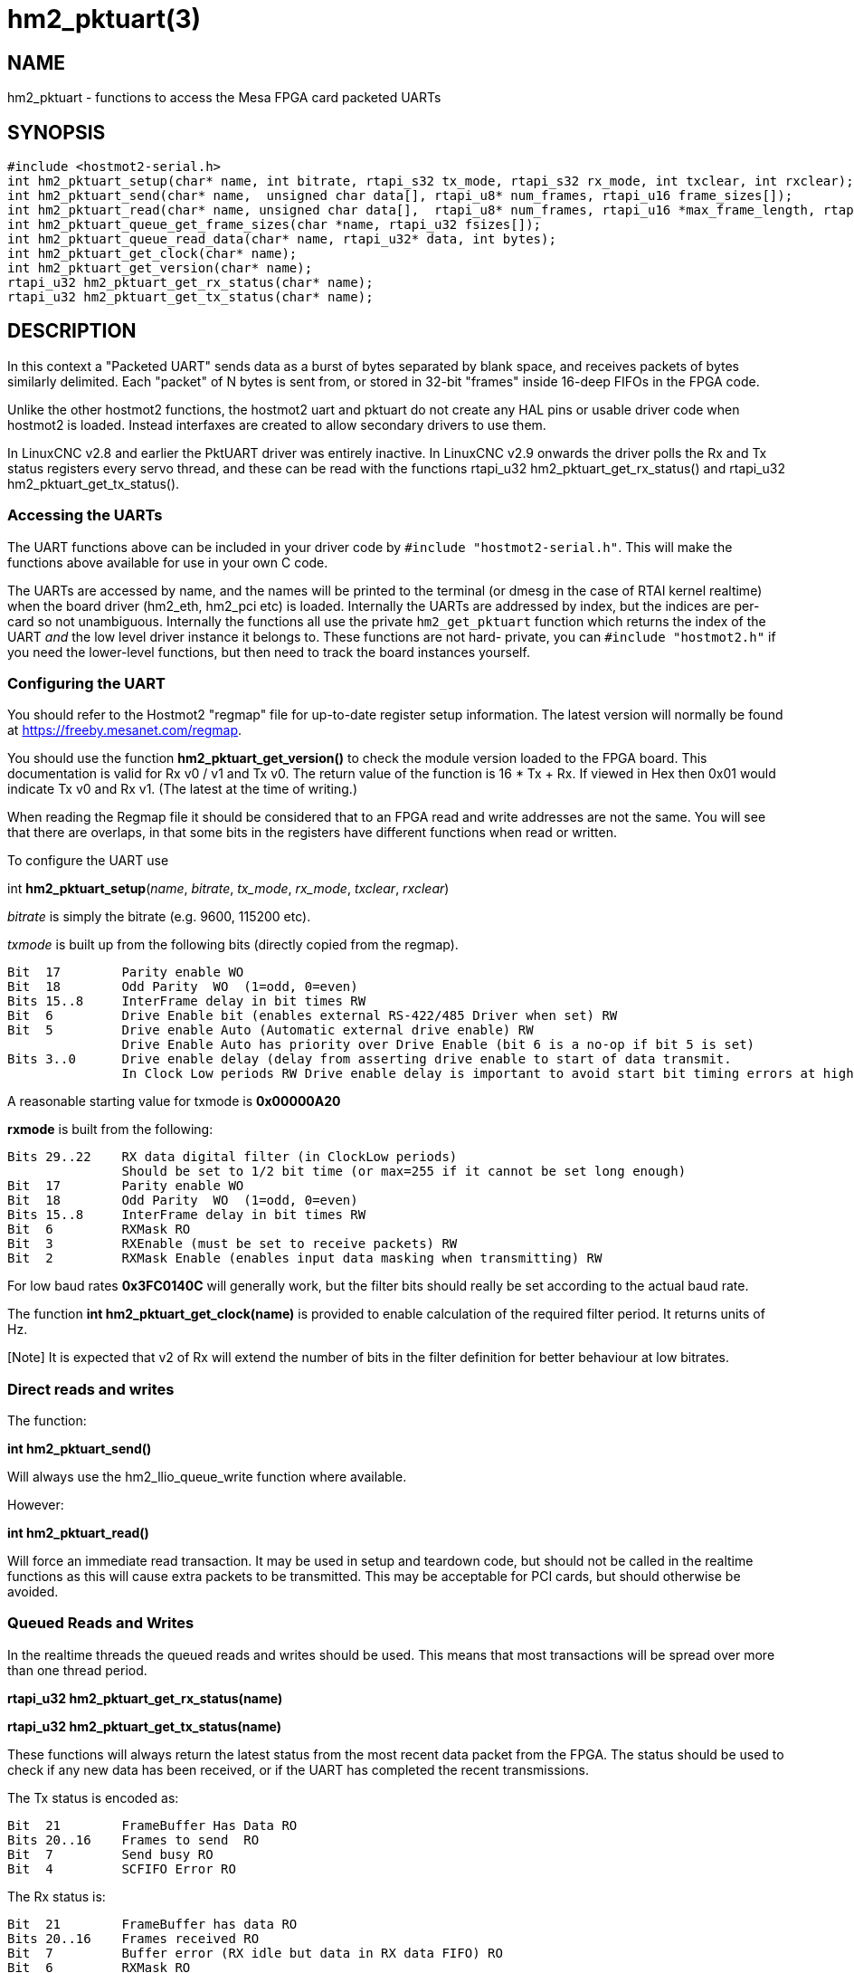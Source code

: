 = hm2_pktuart(3)

== NAME

hm2_pktuart - functions to access the Mesa FPGA card packeted UARTs

== SYNOPSIS

....
#include <hostmot2-serial.h>
int hm2_pktuart_setup(char* name, int bitrate, rtapi_s32 tx_mode, rtapi_s32 rx_mode, int txclear, int rxclear);
int hm2_pktuart_send(char* name,  unsigned char data[], rtapi_u8* num_frames, rtapi_u16 frame_sizes[]);
int hm2_pktuart_read(char* name, unsigned char data[],  rtapi_u8* num_frames, rtapi_u16 *max_frame_length, rtapi_u16 frame_sizes[]);
int hm2_pktuart_queue_get_frame_sizes(char *name, rtapi_u32 fsizes[]);
int hm2_pktuart_queue_read_data(char* name, rtapi_u32* data, int bytes);
int hm2_pktuart_get_clock(char* name);
int hm2_pktuart_get_version(char* name);
rtapi_u32 hm2_pktuart_get_rx_status(char* name);
rtapi_u32 hm2_pktuart_get_tx_status(char* name);
....

== DESCRIPTION

In this context a "Packeted UART" sends data as a burst of bytes separated by blank space, and receives packets of bytes similarly delimited.
Each "packet" of N bytes is sent from, or stored in 32-bit "frames" inside 16-deep FIFOs in the FPGA code.

Unlike the other hostmot2 functions, the hostmot2 uart and pktuart do not create any HAL pins or usable driver code when hostmot2 is loaded.
Instead interfaxes are created to allow secondary drivers to use them.

In LinuxCNC v2.8 and earlier the PktUART driver was entirely inactive.
In LinuxCNC v2.9 onwards the driver polls the Rx and Tx status registers every servo thread, and these can be read with the functions rtapi_u32 hm2_pktuart_get_rx_status() and rtapi_u32 hm2_pktuart_get_tx_status().

=== Accessing the UARTs ===

The UART functions above can be included in your driver code by ``#include "hostmot2-serial.h"``.
This will make the functions above available for use in your own C code.

The UARTs are accessed by name, and the names will be printed to the terminal (or dmesg in the case of RTAI kernel realtime) when the board driver (hm2_eth, hm2_pci etc) is loaded.
Internally the UARTs are addressed by index, but the indices are per-card so not unambiguous.
Internally the functions all use the private `hm2_get_pktuart` function which returns the index of the UART _and_ the low level driver instance it belongs to.
These functions are not hard- private, you can `#include "hostmot2.h"` if you need the lower-level functions, but then need to track the board instances yourself.

=== Configuring the UART ===

You should refer to the Hostmot2 "regmap" file for up-to-date register setup information.
The latest version will normally be found at https://freeby.mesanet.com/regmap.

You should use the function **hm2_pktuart_get_version()** to check the module version loaded to the FPGA board.
This documentation is valid for Rx v0 / v1 and Tx v0.
The return value of the function is 16 * Tx + Rx.
If viewed in Hex then 0x01 would indicate Tx v0 and Rx v1. (The latest at the time of writing.)

When reading the Regmap file it should be considered that to an FPGA read and write addresses are not the same.
You will see that there are overlaps, in that some bits in the registers have different functions when read or written.

To configure the UART use

int *hm2_pktuart_setup*(_name_, _bitrate_, _tx_mode_, _rx_mode_, _txclear_, _rxclear_)

_bitrate_ is simply the bitrate (e.g. 9600, 115200 etc).

_txmode_ is built up from the following bits (directly copied from the regmap).

----
Bit  17        Parity enable WO
Bit  18        Odd Parity  WO  (1=odd, 0=even)
Bits 15..8     InterFrame delay in bit times RW
Bit  6         Drive Enable bit (enables external RS-422/485 Driver when set) RW
Bit  5         Drive enable Auto (Automatic external drive enable) RW
               Drive Enable Auto has priority over Drive Enable (bit 6 is a no-op if bit 5 is set)
Bits 3..0      Drive enable delay (delay from asserting drive enable to start of data transmit.
               In Clock Low periods RW Drive enable delay is important to avoid start bit timing errors at high baud rates in RS-485 (half duplex) modes.
----

A reasonable starting value for txmode is **0x00000A20**

**rxmode** is built from the following:

----
Bits 29..22    RX data digital filter (in ClockLow periods)
               Should be set to 1/2 bit time (or max=255 if it cannot be set long enough)
Bit  17        Parity enable WO
Bit  18        Odd Parity  WO  (1=odd, 0=even)
Bits 15..8     InterFrame delay in bit times RW
Bit  6	       RXMask RO
Bit  3	       RXEnable (must be set to receive packets) RW
Bit  2	       RXMask Enable (enables input data masking when transmitting) RW
----

For low baud rates **0x3FC0140C** will generally work, but the filter bits should really be set according to the actual baud rate.

The function **int hm2_pktuart_get_clock(name)** is provided to enable calculation of the required filter period.
It returns units of Hz.

[Note] It is expected that v2 of Rx will extend the number of bits in the filter definition for better behaviour at low bitrates.

=== Direct reads and writes ===

The function:

*int hm2_pktuart_send()*

Will always use the hm2_llio_queue_write function where available.

However:

*int hm2_pktuart_read()*

Will force an immediate read transaction.
It may be used in setup and teardown code, but should not be called in the realtime functions as this will cause extra packets to be transmitted.
This may be acceptable for PCI cards, but should otherwise be avoided.

=== Queued Reads and Writes ===

In the realtime threads the queued reads and writes should be used.
This means that most transactions will be spread over more than one thread period.

*rtapi_u32 hm2_pktuart_get_rx_status(name)*

*rtapi_u32 hm2_pktuart_get_tx_status(name)*

These functions will always return the latest status from the most recent data packet from the FPGA.
The status should be used to check if any new data has been received, or if the UART has completed the recent transmissions.

The Tx status is encoded as:

----
Bit  21	       FrameBuffer Has Data RO
Bits 20..16    Frames to send  RO
Bit  7	       Send busy RO
Bit  4	       SCFIFO Error RO
----

The Rx status is:

----
Bit  21	       FrameBuffer has data RO
Bits 20..16    Frames received RO
Bit  7	       Buffer error (RX idle but data in RX data FIFO) RO
Bit  6	       RXMask RO
Bit  5         Parity Error RW
Bit  4	       RCFIFO Error RW
Bit  1	       Overrun error (no stop bit when expected) (sticky) RW
Bit  0	       False Start bit error (sticky) RW
----

Based on the status of the Rx and Tx components reads or writes from the FPGA can then be set up.
This is typically a multi-step process:

1. rxstatus indicates that there are packets of data, but at this point we need to know how big each packet is (and reading two much or two little data from the FIFOs will cause problems).
2. Queue a read of the frame sizes. **hm2_pktuart_queue_get_frame_sizes(name, fsizes[])**
On return, the fsizes[] array will have been loaded with the frame sizes (size in bytes).
If fsizes are [8] [7] [6] and you only read 1 frame from the data FIFO then on the next call to get_frame_sizes the returned array would be [7] [6].
3. Wait one thread cycle to get the data.  Note that there is no serial latency here, the data is already on the FPGA but we can only know how much data to request once we know the packet size
4. Queue enough data reads to get all the data frames that the packet is spread over.
int hm2_pktuart_queue_read_data(name, data, bytes)
On return the data[] array will have been loaded with enough 32-bit frames to include "bytes" bytes.
5. Parse the data.

=== Data Formats ===

Both the Tx and Rx pack the bytes that are to be read or written in 32-bit "frames" stored in a 16-deep FIFO.

To send the sequence 01, 02, 03, 04, 05, 06  followed by the sequence F1, F2, F3, F3, F5, F6, F7 the registers would be loaded with:

    0x04030201
    0xXXXX0605
    0xF4F3F2F1
    0xXXF7F6F5

(Where X indicates data that will be ignored).

I.e., the data is filled right-to-left and right-justified with consecutive packets not sharing a 32-bit frame.

=== Typical Usage ===

Because the transactions are necessarily split over multiple reads, and some steps will have serial-port latency delays it is recommended to use a state machine in the realtime code where waiting on input is not possible.

[source, C]
----
int process(void *arg, long period) {
    static int state = START;

    switch (state) {
        case START:
            // Check for received data
            if (rxstatus & 0x200000) {
                state = WAIT_FOR_DATA_FRAME;
                break;
            }

            // No incoming data, so service the outputs
            if (time to send data){
                hm2_pktuart_send(pktUART_name, some_data);
                state = WAIT_FOR_SEND_COMPLETE;
            break;

        case WAIT_FOR_SEND_COMPLETE:
            if ( ! (txstatus & 0x80)){  // i.e. the Tx is not busy
                state = WAIT_FOR_DATA_FRAME;
            }
            break;

        case WAIT_FOR_DATA_FRAME:
            if ( ! ( rxstatus & 0x1F0000)) { // no data yet
                break;
            }
            // find the frame size
            hm2_pktuart_queue_get_frame_sizes(pktUART_name, fsizes);
            state = WAIT_FOR_FRAME_SIZES;
            frame_inde = 0;
            break;
 
        case WAIT_FOR_FRAME_SIZES:
        case FETCH_MORE_DATA:
            // This step may need to be iterated if there are multiple frames
            r = hm2_pktuart_queue_read_data(pktUART_name, rxdata, fsizes[frame_index]);
            state = WAIT_FOR_DATA; // Just a one-cycle delay, the data is on the FPGA
            break;

        case WAIT_FOR_DATA:
            parse_data(rxdata);
            if ((fsizes[++frame_index] & 0x3FF) > 0){
                state = FETCH_MORE_DATA;
            } else {
                state = WAIT_FOR_RX_CLEAR;
            }
            break;

        case WAIT_FOR_RX_CLEAR:
            if (rxstatus & 0x200000) break;
            state = START;
            break;
    }
}
----


== PINS

The functions / hostmot2 component do not create any HAL pins.

== EXAMPLE

See inuxcnc-dev/src/hal/components/mesa_pktgyro_test.comp for a simple example (which might not work, and uses the deprecated direct reads and writes.
**mesa_modbus** is a better example, but significantly more complex and less instructive because of that.

== Testing ==

The PktUART can be tested using low-level register writes outside the realtime context using mesaflash. Here is an example bash script:

[source, bash]
----
# First setup the DDR and Alt Source regs for the 7I96
mesaflash --device 7i96 --addr 10.10.10.10 --wpo 0x1100=0x1F800
mesaflash --device 7i96 --addr 10.10.10.10 --wpo 0x1104=0x1C3FF
mesaflash --device 7i96 --addr 10.10.10.10 --wpo 0x1200=0x1F800
mesaflash --device 7i96 --addr 10.10.10.10 --wpo 0x1204=0x1C3FF
# Next set the baud rate DDS's for 9600 baud
mesaflash --device 7i96 --addr 10.10.10.10 --wpo 0x6300=0x65
mesaflash --device 7i96 --addr 10.10.10.10 --wpo 0x6700=0x65
# setup the TX and RX mode registers
mesaflash --device 7i96 --addr 10.10.10.10 --wpo 0x6400=0x00062840
mesaflash --device 7i96 --addr 10.10.10.10 --wpo 0x6800=0x3FC61408
# Reset the TX and RX UARTS
mesaflash --device 7i96 --addr 10.10.10.10 --wpo 0x6400=0x80010000
mesaflash --device 7i96 --addr 10.10.10.10 --wpo 0x6800=0x80010000
# load 7 bytes of data into the TX UART
mesaflash --device 7i96 --addr 10.10.10.10 --wpo 0x6100=0x54535251
mesaflash --device 7i96 --addr 10.10.10.10 --wpo 0x6100=0x58575655
mesaflash --device 7i96 --addr 10.10.10.10 --wpo 0x6100=0x64636261
mesaflash --device 7i96 --addr 10.10.10.10 --wpo 0x6100=0x68676665
# Command the TX UART to send 8 bytes twice
mesaflash --device 7i96 --addr 10.10.10.10 --wpo 0x6200=0x08
mesaflash --device 7i96 --addr 10.10.10.10 --wpo 0x6200=0x08
sleep .1
# display the RX mode reg, RX count, and the data
mesaflash --device 7i96 --addr 10.10.10.10 --rpo 0x6800
mesaflash --device 7i96 --addr 10.10.10.10 --rpo 0x6600
mesaflash --device 7i96 --addr 10.10.10.10 --rpo 0x6500
mesaflash --device 7i96 --addr 10.10.10.10 --rpo 0x6500
mesaflash --device 7i96 --addr 10.10.10.10 --rpo 0x6800
mesaflash --device 7i96 --addr 10.10.10.10 --rpo 0x6600
mesaflash --device 7i96 --addr 10.10.10.10 --rpo 0x6500
mesaflash --device 7i96 --addr 10.10.10.10 --rpo 0x6500
----

== AUTHOR

Andy Pugh

== LICENSE

GPL-2.0+
